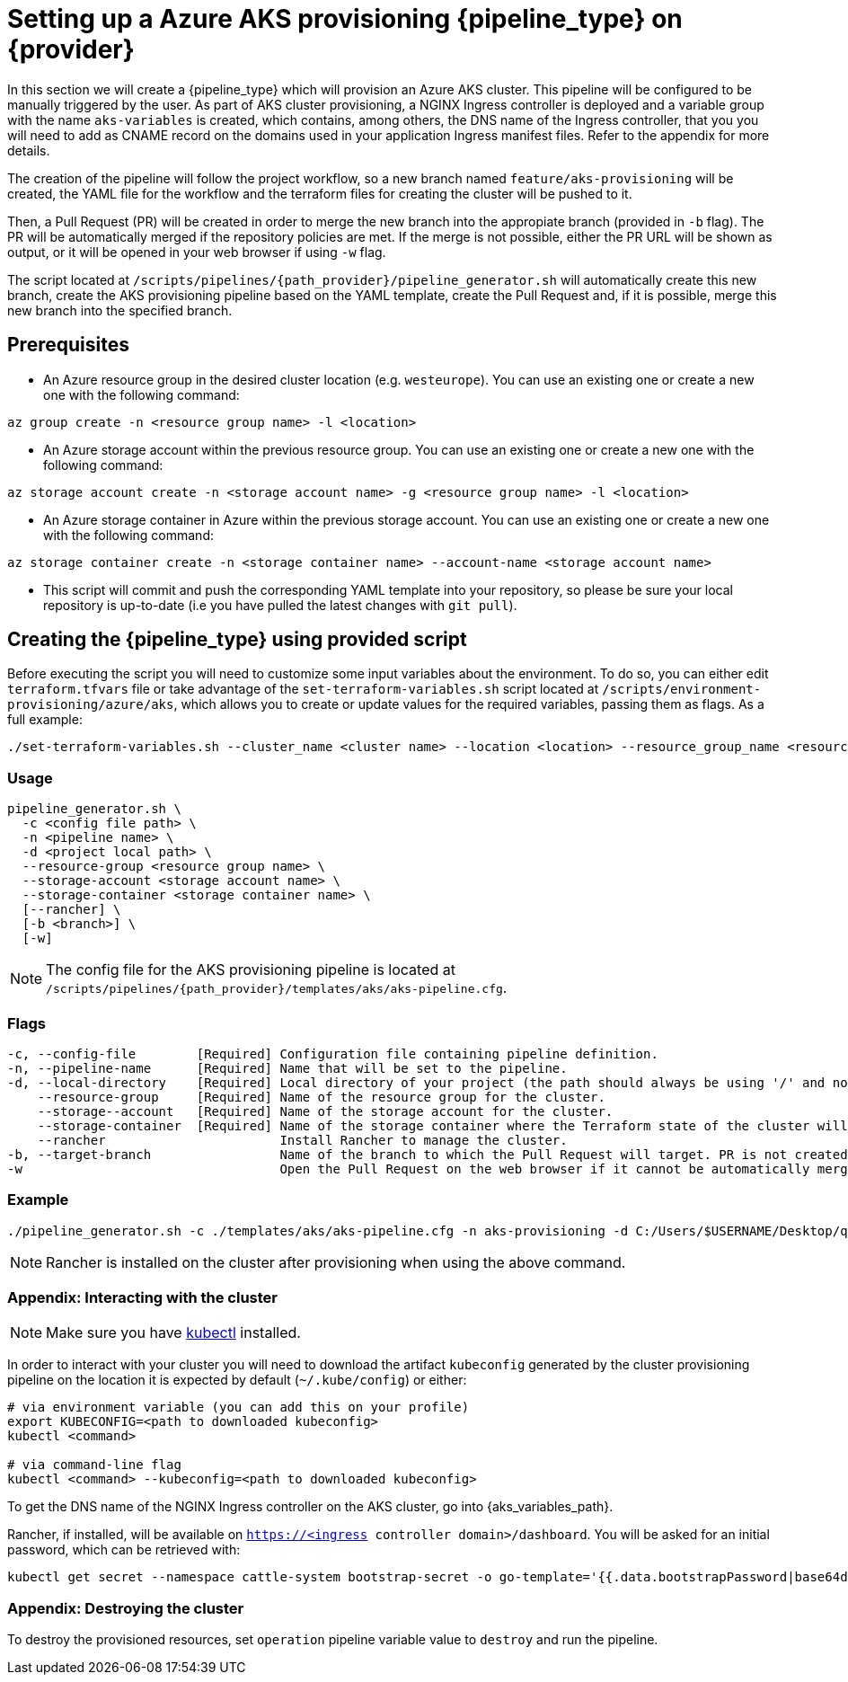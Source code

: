 = Setting up a Azure AKS provisioning {pipeline_type} on {provider}

In this section we will create a {pipeline_type} which will provision an Azure AKS cluster. This pipeline will be configured to be manually triggered by the user. As part of AKS cluster provisioning, a NGINX Ingress controller is deployed and a variable group with the name `aks-variables` is created, which contains, among others, the DNS name of the Ingress controller, that you you will need to add as CNAME record on the domains used in your application Ingress manifest files. Refer to the appendix for more details.

The creation of the pipeline will follow the project workflow, so a new branch named `feature/aks-provisioning` will be created, the YAML file for the workflow and the terraform files for creating the cluster will be pushed to it.

Then, a Pull Request (PR) will be created in order to merge the new branch into the appropiate branch (provided in `-b` flag). The PR will be automatically merged if the repository policies are met. If the merge is not possible, either the PR URL will be shown as output, or it will be opened in your web browser if using `-w` flag.

The script located at `/scripts/pipelines/{path_provider}/pipeline_generator.sh` will automatically create this new branch, create the AKS provisioning pipeline based on the YAML template, create the Pull Request and, if it is possible, merge this new branch into the specified branch.

== Prerequisites

ifdef::trigger_sentence_azure[ * Install the https://marketplace.visualstudio.com/items?itemName=ms-devlabs.custom-terraform-tasks[Terraform extension] for Azure DevOps.]
ifdef::trigger_sentence_azure[ *Create a https://docs.microsoft.com/en-us/azure/devops/pipelines/library/service-endpoints?view=azure-devops&tabs=yaml#create-a-service-connection[service connection] to Azure Resource Manager and name it `aks-connection`. If you already have a service connection available or you need a specific connection name, please update `aks-pipeline.cfg` accordingly.]

ifdef::trigger_sentence_github[  * Add AZURE credentials as https://docs.github.com/en/actions/security-guides/encrypted-secrets#creating-encrypted-secrets-for-a-repository[Github Secrets] in your repository and name it `AZURE_USERNAME`, `AZURE_PASSWORD`. If you already have a available credentials or you need a specific credentials connection, please update `aks-provisioning.yml` accordingly.]

* An Azure resource group in the desired cluster location (e.g. `westeurope`). You can use an existing one or create a new one with the following command:

```
az group create -n <resource group name> -l <location>
```

* An Azure storage account within the previous resource group. You can use an existing one or create a new one with the following command:

```
az storage account create -n <storage account name> -g <resource group name> -l <location>
```

* An Azure storage container in Azure within the previous storage account. You can use an existing one or create a new one with the following command:

```
az storage container create -n <storage container name> --account-name <storage account name>
```

* This script will commit and push the corresponding YAML template into your repository, so please be sure your local repository is up-to-date (i.e you have pulled the latest changes with `git pull`).

== Creating the {pipeline_type} using provided script

Before executing the script you will need to customize some input variables about the environment. To do so, you can either edit `terraform.tfvars` file or take advantage of the `set-terraform-variables.sh` script located at `/scripts/environment-provisioning/azure/aks`, which allows you to create or update values for the required variables, passing them as flags. As a full example:

```
./set-terraform-variables.sh --cluster_name <cluster name> --location <location> --resource_group_name <resource group name> --instance_type <worker instance type> --worker_node_count <number of worker nodes> --dns_prefix <dns prefix>
```

=== Usage
```
pipeline_generator.sh \
  -c <config file path> \
  -n <pipeline name> \
  -d <project local path> \
ifdef::cluster_name[  --cluster-name <cluster name> \]
  --resource-group <resource group name> \
  --storage-account <storage account name> \
  --storage-container <storage container name> \
  [--rancher] \
  [-b <branch>] \
  [-w]
```

NOTE: The config file for the AKS provisioning pipeline is located at `/scripts/pipelines/{path_provider}/templates/aks/aks-pipeline.cfg`.

=== Flags
```
-c, --config-file        [Required] Configuration file containing pipeline definition.
-n, --pipeline-name      [Required] Name that will be set to the pipeline.
-d, --local-directory    [Required] Local directory of your project (the path should always be using '/' and not '\').
ifdef::cluster_name[  --cluster-name       [Required] Name for the cluster.]
    --resource-group     [Required] Name of the resource group for the cluster.
    --storage--account   [Required] Name of the storage account for the cluster.
    --storage-container  [Required] Name of the storage container where the Terraform state of the cluster will be stored.
    --rancher                       Install Rancher to manage the cluster.
-b, --target-branch                 Name of the branch to which the Pull Request will target. PR is not created if the flag is not provided.
-w                                  Open the Pull Request on the web browser if it cannot be automatically merged. Requires -b flag.
```

=== Example

```
./pipeline_generator.sh -c ./templates/aks/aks-pipeline.cfg -n aks-provisioning -d C:/Users/$USERNAME/Desktop/quarkus-project --resource-group devonfw --storage-account hangar --storage-container aks-state --rancher -b develop -w \
ifdef::cluster_name[  --cluster-name devon-hangar]
```

NOTE: Rancher is installed on the cluster after provisioning when using the above command.

=== Appendix: Interacting with the cluster

NOTE: Make sure you have https://kubernetes.io/docs/tasks/tools/#kubectl[kubectl] installed.

In order to interact with your cluster you will need to download the artifact `kubeconfig` generated by the cluster provisioning pipeline on the location it is expected by default (`~/.kube/config`) or either:

```
# via environment variable (you can add this on your profile)
export KUBECONFIG=<path to downloaded kubeconfig>
kubectl <command>

# via command-line flag
kubectl <command> --kubeconfig=<path to downloaded kubeconfig>
```

To get the DNS name of the NGINX Ingress controller on the AKS cluster, go into {aks_variables_path}.

Rancher, if installed, will be available on `https://<ingress controller domain>/dashboard`. You will be asked for an initial password, which can be retrieved with:

```
kubectl get secret --namespace cattle-system bootstrap-secret -o go-template='{{.data.bootstrapPassword|base64decode}}{{"\n"}}'
```

=== Appendix: Destroying the cluster

To destroy the provisioned resources, set `operation` pipeline variable value to `destroy` and run the pipeline.
